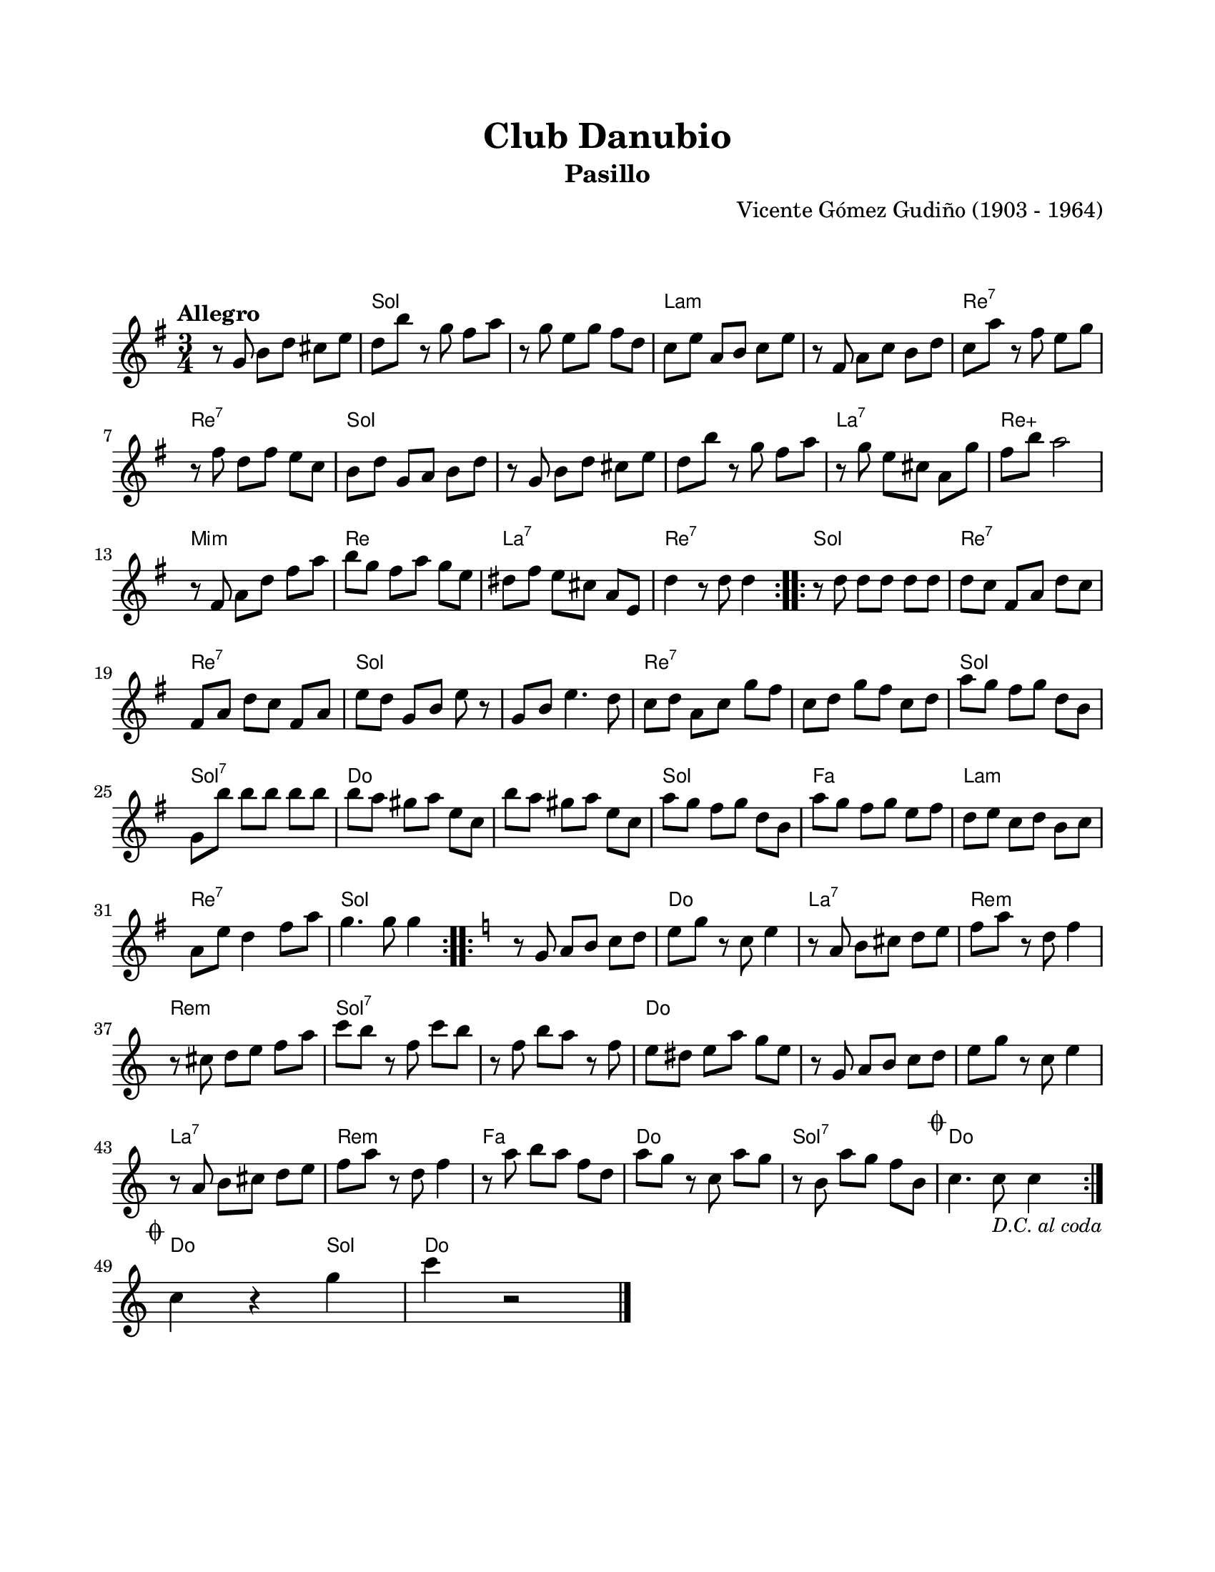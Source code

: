 \version "2.23.2"
\header {
	title = "Club Danubio"
	subtitle = "Pasillo"
	composer = "Vicente Gómez Gudiño (1903 - 1964)"
	tagline = ##f
}

\paper {
	#(set-paper-size "letter")
	top-margin = 20
	left-margin = 20
	right-margin = 20
	bottom-margin = 25
	print-page-number = false
	indent = 0
}

\markup \vspace #2

global = {
	\time 3/4
	\tempo "Allegro"
	\key g \major
}

melodia = \new Voice \relative c' {
	\set Timing.beamExceptions = #'() %% fragmenta en grupos de corchea
	\repeat volta 2 {
		r8 g' b d cis e | d b' r8 g fis a | r8 g e g fis d | c e a, b c e |
		r8 fis, a c b d | c a' r8 fis e g | r8 fis d fis e c | b d g, a b d |
		r8 g, b d cis e | d b' r8 g fis a | r8 g e cis a g' | fis b a2 |
		r8 fis, a d fis a | b g fis a g e | dis fis e cis a e | d'4 r8 d8 d4 |
	}
	\repeat volta 2 {
		r8 d8 d d d d | d c fis, a d c | fis, a d c fis, a | e' d g, b e r8 |
		g,8 b e4. d8 | c d a c g' fis | c d g fis c d | a' g fis g d b |
		g b' b b b b | b a gis a e c | b' a gis a e c | a' g fis g d b |
		a' g fis g e fis | d e c d b c | a e' d4 fis8 a | g4. g8 g4 |
	}
	\key c \major
	\repeat volta 2 {
		r8 g,8 a b c d | e g r8 c, e4 | r8 a, b cis d e | f a r8 d, f4 |
		r8 cis d e f a | c b r8 f c' b | r8 f b a r8 f | e dis e a g e |
		r8 g, a b c d | e g r8 c, e4 | r8 a, b cis d e | f a r8 d, f4 |
		r8 a8 b a f d | a' g r8 c, a' g | r8 b, a' g f b, |
		\mark \markup { \small \musicglyph #"scripts.coda" } c4. c8_\markup { \small \italic "D.C. al coda" } c4 |
	}
	\break
	\mark \markup { \small \musicglyph #"scripts.coda" }
	c4 r4 g' | c4 r2 |
	\bar "|."
	\cadenzaOn
		\stopStaff
			\repeat unfold 3 {
				s1
				\bar ""
			}
		\startStaff
	\cadenzaOff
}

acordes = \chordmode {
	s2. | g2. | g2. | a2.:m |
	a2.:m | d2.:7 | d2.:7 | g2. |
	g2. | g2. | a2.:7 | d2.:aug |
	e2.:m | d2. | a2.:7 | d2.:7 |
	g2. | d2.:7 | d2.:7 | g2. |
	g2. | d2.:7 | d2.:7 | g2. |
	g2.:7 | c2. | c2. | g2. |
	f2. | a2.:m | d2.:7 | g2. |
	g2. | c2. | a2.:7 | d2.:m |
	d2.:m | g2.:7 | g2.:7 | c2. |
	c2. | c2. | a2.:7 | d2.:m | 
	f2. | c2. | g2.:7 | c2. |
	c4 r4 g4 | c4 r2 |
}

lirica = \lyricmode {
%% letra
}

\score { %% genera el PDF
<<
	\language "espanol"
	\new ChordNames {
		\set chordChanges = ##t
		\set noChordSymbol = ##f
		\override ChordName.font-size = #-0.9
		\override ChordName.direction = #UP
		\acordes
	}
	\new Staff
		<< \global \melodia >>
	\addlyrics \lirica
	\override Lyrics.LyricText.font-size = #-0.5
>>
\layout {}
}

\score { %% genera la muestra MIDI melódica
	\unfoldRepeats { \melodia }
	\midi { \tempo 4 = 140 } %% colocar tempo numérico para que se exporte a velocidad adecuada, por defecto está en 4 = 90
}